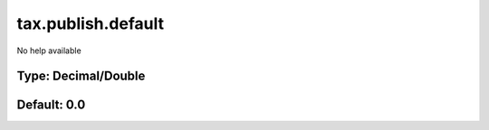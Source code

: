 ===================
tax.publish.default
===================

No help available

Type: Decimal/Double
~~~~~~~~~~~~~~~~~~~~
Default: **0.0**
~~~~~~~~~~~~~~~~
